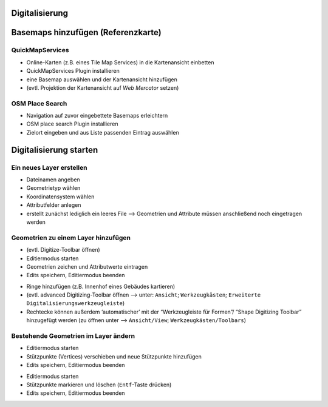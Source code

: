 Digitalisierung
========


Basemaps hinzufügen (Referenzkarte)
========

QuickMapServices
----------------

-  Online-Karten (z.B. eines Tile Map Services) in die Kartenansicht
   einbetten
-  QuickMapServices Plugin installieren
-  eine Basemap auswählen und der Kartenansicht hinzufügen
-  (evtl. Projektion der Kartenansicht auf *Web Mercator* setzen)

.. raw:: html

   <video width="100%" controls src="https://courses.gistools.geog.uni-heidelberg.de/giscience/qgis-book/-/raw/main/uploads/f60155be829c234707f0f4bf5804466c/QuickMapServices.mp4">

.. raw:: html

   </video>

OSM Place Search
----------------

-  Navigation auf zuvor eingebettete Basemaps erleichtern
-  OSM place search Plugin installieren
-  Zielort eingeben und aus Liste passenden Eintrag auswählen

.. raw:: html

   <video width="100%" controls src="https://courses.gistools.geog.uni-heidelberg.de/giscience/qgis-book/-/raw/main/uploads/75709196b2ee8a45bcca95c4b1619fca/OSM_Place_Search.mp4">

.. raw:: html

   </video>

Digitalisierung starten
===============

Ein neues Layer erstellen
-------------------------

-  Dateinamen angeben
-  Geometrietyp wählen
-  Koordinatensystem wählen
-  Attributfelder anlegen
-  erstellt zunächst lediglich ein leeres File –> Geometrien und
   Attribute müssen anschließend noch eingetragen werden

.. raw:: html

   <video width="100%" controls src="https://courses.gistools.geog.uni-heidelberg.de/giscience/qgis-book/-/raw/main/uploads/QGIS/videos/qgis_create_layer.mp4">

.. raw:: html

   </video>

Geometrien zu einem Layer hinzufügen
------------------------------------

-  (evtl. Digitize-Toolbar öffnen)
-  Editiermodus starten
-  Geometrien zeichen und Attributwerte eintragen
-  Edits speichern, Editiermodus beenden

.. raw:: html

   <video width="100%" controls src="https://courses.gistools.geog.uni-heidelberg.de/giscience/qgis-book/-/raw/main/uploads/QGIS/videos/qgis_digitize_add_feature.mp4">

.. raw:: html

   </video>

-  Ringe hinzufügen (z.B. Innenhof eines Gebäudes kartieren)

-  (evtl. advanced Digitizing-Toolbar öffnen –> unter: ``Ansicht``; ``Werkzeugkästen``; ``Erweiterte Digitalisierungswerkzeugleiste``)

-  Rechtecke können außerdem ‘automatischer’ mit der “Werkzeugleiste für Formen”/ “Shape Digitizing Toolbar” hinzugefügt werden (zu öffnen unter –> ``Ansicht/View``; ``Werkzeugkästen/Toolbars``)

.. raw:: html

   <video width="100%" controls src="https://courses.gistools.geog.uni-heidelberg.de/giscience/qgis-book/-/raw/main/uploads/QGIS/videos/qgis_digitize_add_ring.mp4">

.. raw:: html

   </video>

Bestehende Geometrien im Layer ändern
-------------------------------------

-  Editiermodus starten
-  Stützpunkte (Vertices) verschieben und neue Stützpunkte hinzufügen
-  Edits speichern, Editiermodus beenden

.. raw:: html

   <video width="100%" controls src="https://courses.gistools.geog.uni-heidelberg.de/giscience/qgis-book/-/raw/main/uploads/QGIS/videos/qgis_digitize_move_vertices.mp4">

.. raw:: html

   </video>

-  Editiermodus starten
-  Stützpunkte markieren und löschen (``Entf``-Taste drücken)
-  Edits speichern, Editiermodus beenden

.. raw:: html

   <video width="100%" controls src="https://courses.gistools.geog.uni-heidelberg.de/giscience/qgis-book/-/raw/main/uploads/QGIS/videos/qgis_digitize_delete_vertices.mp4">

.. raw:: html

   </video>